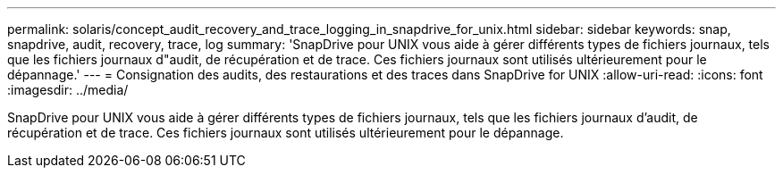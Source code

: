 ---
permalink: solaris/concept_audit_recovery_and_trace_logging_in_snapdrive_for_unix.html 
sidebar: sidebar 
keywords: snap, snapdrive, audit, recovery, trace, log 
summary: 'SnapDrive pour UNIX vous aide à gérer différents types de fichiers journaux, tels que les fichiers journaux d"audit, de récupération et de trace. Ces fichiers journaux sont utilisés ultérieurement pour le dépannage.' 
---
= Consignation des audits, des restaurations et des traces dans SnapDrive for UNIX
:allow-uri-read: 
:icons: font
:imagesdir: ../media/


[role="lead"]
SnapDrive pour UNIX vous aide à gérer différents types de fichiers journaux, tels que les fichiers journaux d'audit, de récupération et de trace. Ces fichiers journaux sont utilisés ultérieurement pour le dépannage.
